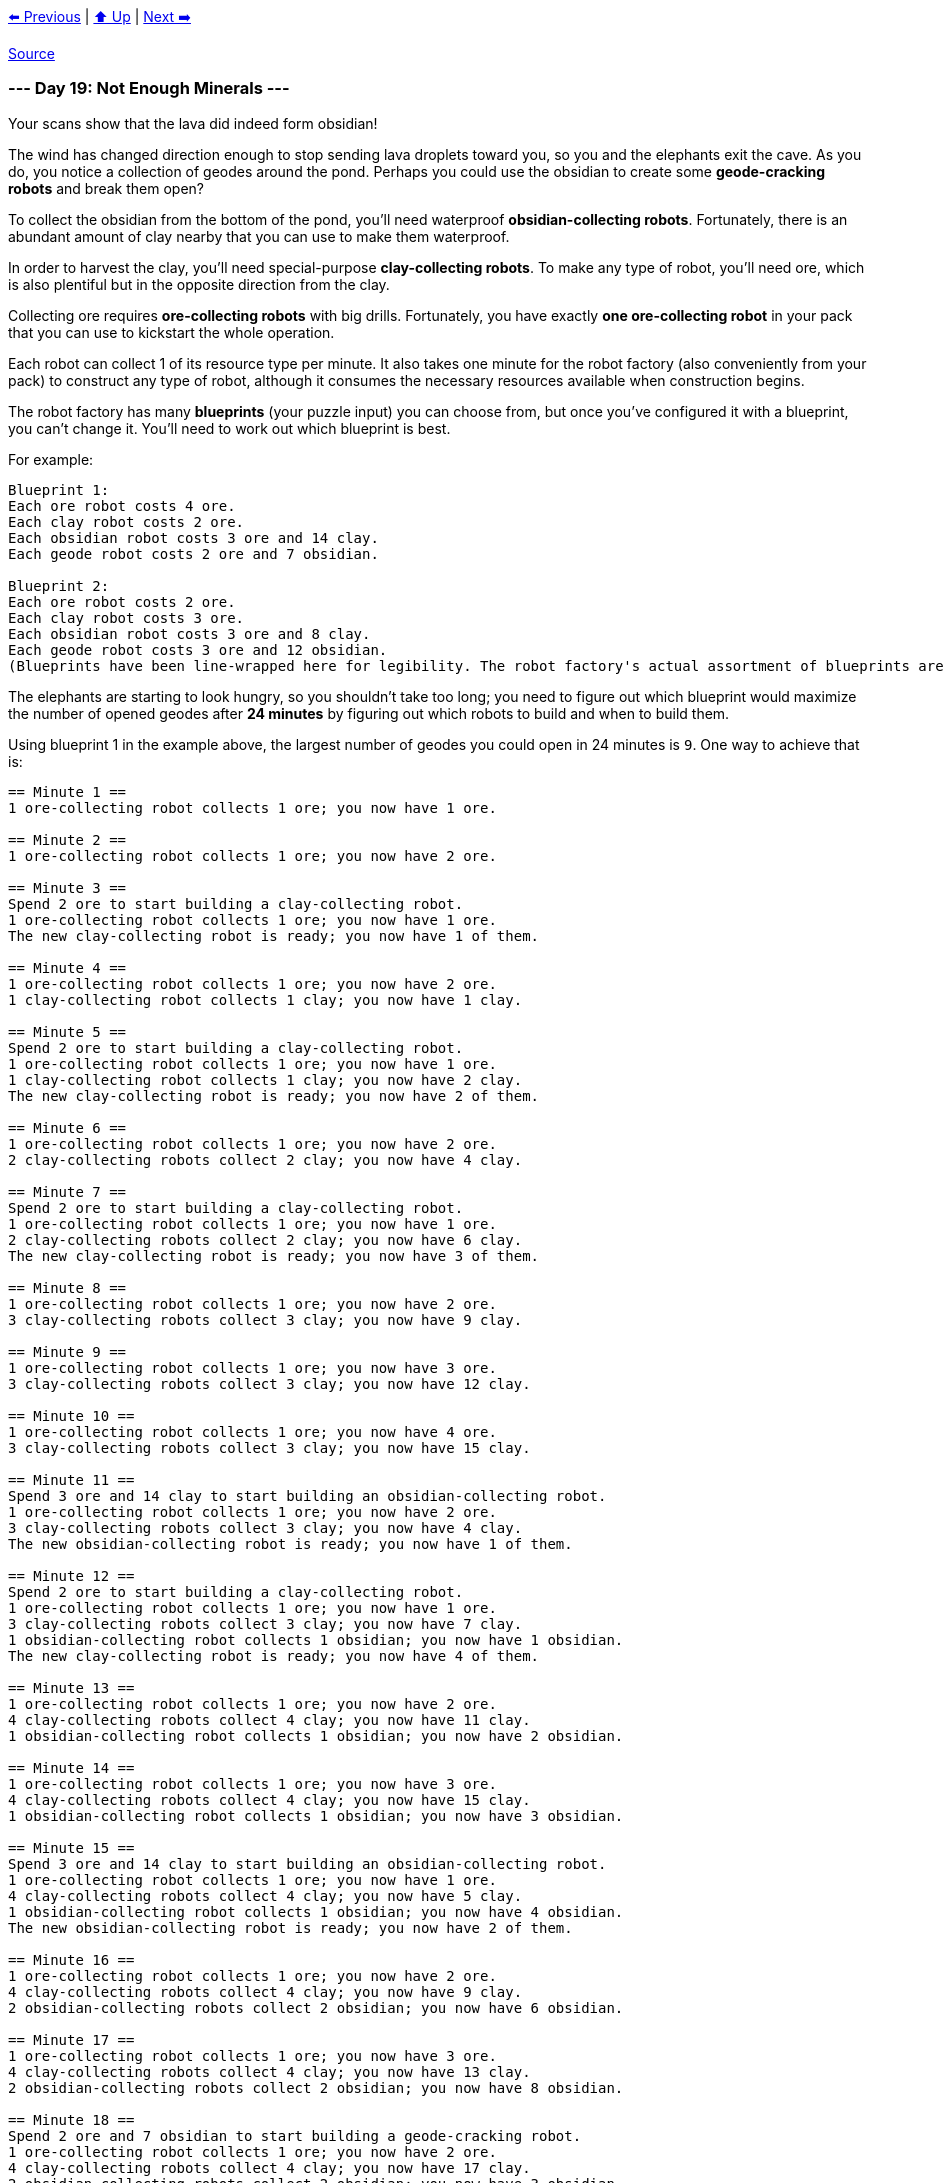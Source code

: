xref:../day-18/README.adoc[⬅️ Previous]
|
xref:../README.adoc#calendar[⬆️ Up]
|
xref:../day-20/README.adoc[Next ➡️]

https://adventofcode.com/2022/day/19[Source]

=== --- Day 19: Not Enough Minerals ---

Your scans show that the lava did indeed form obsidian!

The wind has changed direction enough to stop sending lava droplets toward you, so you and the elephants exit the cave. As you do, you notice a collection of geodes around the pond. Perhaps you could use the obsidian to create some *geode-cracking robots* and break them open?

To collect the obsidian from the bottom of the pond, you'll need waterproof *obsidian-collecting robots*. Fortunately, there is an abundant amount of clay nearby that you can use to make them waterproof.

In order to harvest the clay, you'll need special-purpose *clay-collecting robots*. To make any type of robot, you'll need ore, which is also plentiful but in the opposite direction from the clay.

Collecting ore requires *ore-collecting robots* with big drills. Fortunately, you have exactly *one ore-collecting robot* in your pack that you can use to kickstart the whole operation.

Each robot can collect 1 of its resource type per minute. It also takes one minute for the robot factory (also conveniently from your pack) to construct any type of robot, although it consumes the necessary resources available when construction begins.

The robot factory has many *blueprints* (your puzzle input) you can choose from, but once you've configured it with a blueprint, you can't change it. You'll need to work out which blueprint is best.

For example:

----
Blueprint 1:
Each ore robot costs 4 ore.
Each clay robot costs 2 ore.
Each obsidian robot costs 3 ore and 14 clay.
Each geode robot costs 2 ore and 7 obsidian.

Blueprint 2:
Each ore robot costs 2 ore.
Each clay robot costs 3 ore.
Each obsidian robot costs 3 ore and 8 clay.
Each geode robot costs 3 ore and 12 obsidian.
(Blueprints have been line-wrapped here for legibility. The robot factory's actual assortment of blueprints are provided one blueprint per line.)
----

The elephants are starting to look hungry, so you shouldn't take too long; you need to figure out which blueprint would maximize the number of opened geodes after *24 minutes* by figuring out which robots to build and when to build them.

Using blueprint 1 in the example above, the largest number of geodes you could open in 24 minutes is `9`. One way to achieve that is:

----
== Minute 1 ==
1 ore-collecting robot collects 1 ore; you now have 1 ore.

== Minute 2 ==
1 ore-collecting robot collects 1 ore; you now have 2 ore.

== Minute 3 ==
Spend 2 ore to start building a clay-collecting robot.
1 ore-collecting robot collects 1 ore; you now have 1 ore.
The new clay-collecting robot is ready; you now have 1 of them.

== Minute 4 ==
1 ore-collecting robot collects 1 ore; you now have 2 ore.
1 clay-collecting robot collects 1 clay; you now have 1 clay.

== Minute 5 ==
Spend 2 ore to start building a clay-collecting robot.
1 ore-collecting robot collects 1 ore; you now have 1 ore.
1 clay-collecting robot collects 1 clay; you now have 2 clay.
The new clay-collecting robot is ready; you now have 2 of them.

== Minute 6 ==
1 ore-collecting robot collects 1 ore; you now have 2 ore.
2 clay-collecting robots collect 2 clay; you now have 4 clay.

== Minute 7 ==
Spend 2 ore to start building a clay-collecting robot.
1 ore-collecting robot collects 1 ore; you now have 1 ore.
2 clay-collecting robots collect 2 clay; you now have 6 clay.
The new clay-collecting robot is ready; you now have 3 of them.

== Minute 8 ==
1 ore-collecting robot collects 1 ore; you now have 2 ore.
3 clay-collecting robots collect 3 clay; you now have 9 clay.

== Minute 9 ==
1 ore-collecting robot collects 1 ore; you now have 3 ore.
3 clay-collecting robots collect 3 clay; you now have 12 clay.

== Minute 10 ==
1 ore-collecting robot collects 1 ore; you now have 4 ore.
3 clay-collecting robots collect 3 clay; you now have 15 clay.

== Minute 11 ==
Spend 3 ore and 14 clay to start building an obsidian-collecting robot.
1 ore-collecting robot collects 1 ore; you now have 2 ore.
3 clay-collecting robots collect 3 clay; you now have 4 clay.
The new obsidian-collecting robot is ready; you now have 1 of them.

== Minute 12 ==
Spend 2 ore to start building a clay-collecting robot.
1 ore-collecting robot collects 1 ore; you now have 1 ore.
3 clay-collecting robots collect 3 clay; you now have 7 clay.
1 obsidian-collecting robot collects 1 obsidian; you now have 1 obsidian.
The new clay-collecting robot is ready; you now have 4 of them.

== Minute 13 ==
1 ore-collecting robot collects 1 ore; you now have 2 ore.
4 clay-collecting robots collect 4 clay; you now have 11 clay.
1 obsidian-collecting robot collects 1 obsidian; you now have 2 obsidian.

== Minute 14 ==
1 ore-collecting robot collects 1 ore; you now have 3 ore.
4 clay-collecting robots collect 4 clay; you now have 15 clay.
1 obsidian-collecting robot collects 1 obsidian; you now have 3 obsidian.

== Minute 15 ==
Spend 3 ore and 14 clay to start building an obsidian-collecting robot.
1 ore-collecting robot collects 1 ore; you now have 1 ore.
4 clay-collecting robots collect 4 clay; you now have 5 clay.
1 obsidian-collecting robot collects 1 obsidian; you now have 4 obsidian.
The new obsidian-collecting robot is ready; you now have 2 of them.

== Minute 16 ==
1 ore-collecting robot collects 1 ore; you now have 2 ore.
4 clay-collecting robots collect 4 clay; you now have 9 clay.
2 obsidian-collecting robots collect 2 obsidian; you now have 6 obsidian.

== Minute 17 ==
1 ore-collecting robot collects 1 ore; you now have 3 ore.
4 clay-collecting robots collect 4 clay; you now have 13 clay.
2 obsidian-collecting robots collect 2 obsidian; you now have 8 obsidian.

== Minute 18 ==
Spend 2 ore and 7 obsidian to start building a geode-cracking robot.
1 ore-collecting robot collects 1 ore; you now have 2 ore.
4 clay-collecting robots collect 4 clay; you now have 17 clay.
2 obsidian-collecting robots collect 2 obsidian; you now have 3 obsidian.
The new geode-cracking robot is ready; you now have 1 of them.

== Minute 19 ==
1 ore-collecting robot collects 1 ore; you now have 3 ore.
4 clay-collecting robots collect 4 clay; you now have 21 clay.
2 obsidian-collecting robots collect 2 obsidian; you now have 5 obsidian.
1 geode-cracking robot cracks 1 geode; you now have 1 open geode.

== Minute 20 ==
1 ore-collecting robot collects 1 ore; you now have 4 ore.
4 clay-collecting robots collect 4 clay; you now have 25 clay.
2 obsidian-collecting robots collect 2 obsidian; you now have 7 obsidian.
1 geode-cracking robot cracks 1 geode; you now have 2 open geodes.

== Minute 21 ==
Spend 2 ore and 7 obsidian to start building a geode-cracking robot.
1 ore-collecting robot collects 1 ore; you now have 3 ore.
4 clay-collecting robots collect 4 clay; you now have 29 clay.
2 obsidian-collecting robots collect 2 obsidian; you now have 2 obsidian.
1 geode-cracking robot cracks 1 geode; you now have 3 open geodes.
The new geode-cracking robot is ready; you now have 2 of them.

== Minute 22 ==
1 ore-collecting robot collects 1 ore; you now have 4 ore.
4 clay-collecting robots collect 4 clay; you now have 33 clay.
2 obsidian-collecting robots collect 2 obsidian; you now have 4 obsidian.
2 geode-cracking robots crack 2 geodes; you now have 5 open geodes.

== Minute 23 ==
1 ore-collecting robot collects 1 ore; you now have 5 ore.
4 clay-collecting robots collect 4 clay; you now have 37 clay.
2 obsidian-collecting robots collect 2 obsidian; you now have 6 obsidian.
2 geode-cracking robots crack 2 geodes; you now have 7 open geodes.

== Minute 24 ==
1 ore-collecting robot collects 1 ore; you now have 6 ore.
4 clay-collecting robots collect 4 clay; you now have 41 clay.
2 obsidian-collecting robots collect 2 obsidian; you now have 8 obsidian.
2 geode-cracking robots crack 2 geodes; you now have 9 open geodes.
----

However, by using blueprint 2 in the example above, you could do even better: the largest number of geodes you could open in 24 minutes is `12`.

Determine the *quality level* of each blueprint by *multiplying that blueprint's ID number* with the largest number of geodes that can be opened in 24 minutes using that blueprint. In this example, the first blueprint has ID 1 and can open 9 geodes, so its quality level is 9. The second blueprint has ID 2 and can open 12 geodes, so its quality level is 24. Finally, if you *add up the quality levels* of all of the blueprints in the list, you get `33`.

Determine the quality level of each blueprint using the largest number of geodes it could produce in 24 minutes. *What do you get if you add up the quality level of all of the blueprints in your list?*

=== --- Part Two ---
While you were choosing the best blueprint, the elephants found some food on their own, so you're not in as much of a hurry; you figure you probably have *32 minutes* before the wind changes direction again and you'll need to get out of range of the erupting volcano.

Unfortunately, one of the elephants *ate most of your blueprint list*! Now, only the first three blueprints in your list are intact.

In 32 minutes, the largest number of geodes blueprint 1 (from the example above) can open is `56`. One way to achieve that is:

----
== Minute 1 ==
1 ore-collecting robot collects 1 ore; you now have 1 ore.

== Minute 2 ==
1 ore-collecting robot collects 1 ore; you now have 2 ore.

== Minute 3 ==
1 ore-collecting robot collects 1 ore; you now have 3 ore.

== Minute 4 ==
1 ore-collecting robot collects 1 ore; you now have 4 ore.

== Minute 5 ==
Spend 4 ore to start building an ore-collecting robot.
1 ore-collecting robot collects 1 ore; you now have 1 ore.
The new ore-collecting robot is ready; you now have 2 of them.

== Minute 6 ==
2 ore-collecting robots collect 2 ore; you now have 3 ore.

== Minute 7 ==
Spend 2 ore to start building a clay-collecting robot.
2 ore-collecting robots collect 2 ore; you now have 3 ore.
The new clay-collecting robot is ready; you now have 1 of them.

== Minute 8 ==
Spend 2 ore to start building a clay-collecting robot.
2 ore-collecting robots collect 2 ore; you now have 3 ore.
1 clay-collecting robot collects 1 clay; you now have 1 clay.
The new clay-collecting robot is ready; you now have 2 of them.

== Minute 9 ==
Spend 2 ore to start building a clay-collecting robot.
2 ore-collecting robots collect 2 ore; you now have 3 ore.
2 clay-collecting robots collect 2 clay; you now have 3 clay.
The new clay-collecting robot is ready; you now have 3 of them.

== Minute 10 ==
Spend 2 ore to start building a clay-collecting robot.
2 ore-collecting robots collect 2 ore; you now have 3 ore.
3 clay-collecting robots collect 3 clay; you now have 6 clay.
The new clay-collecting robot is ready; you now have 4 of them.

== Minute 11 ==
Spend 2 ore to start building a clay-collecting robot.
2 ore-collecting robots collect 2 ore; you now have 3 ore.
4 clay-collecting robots collect 4 clay; you now have 10 clay.
The new clay-collecting robot is ready; you now have 5 of them.

== Minute 12 ==
Spend 2 ore to start building a clay-collecting robot.
2 ore-collecting robots collect 2 ore; you now have 3 ore.
5 clay-collecting robots collect 5 clay; you now have 15 clay.
The new clay-collecting robot is ready; you now have 6 of them.

== Minute 13 ==
Spend 2 ore to start building a clay-collecting robot.
2 ore-collecting robots collect 2 ore; you now have 3 ore.
6 clay-collecting robots collect 6 clay; you now have 21 clay.
The new clay-collecting robot is ready; you now have 7 of them.

== Minute 14 ==
Spend 3 ore and 14 clay to start building an obsidian-collecting robot.
2 ore-collecting robots collect 2 ore; you now have 2 ore.
7 clay-collecting robots collect 7 clay; you now have 14 clay.
The new obsidian-collecting robot is ready; you now have 1 of them.

== Minute 15 ==
2 ore-collecting robots collect 2 ore; you now have 4 ore.
7 clay-collecting robots collect 7 clay; you now have 21 clay.
1 obsidian-collecting robot collects 1 obsidian; you now have 1 obsidian.

== Minute 16 ==
Spend 3 ore and 14 clay to start building an obsidian-collecting robot.
2 ore-collecting robots collect 2 ore; you now have 3 ore.
7 clay-collecting robots collect 7 clay; you now have 14 clay.
1 obsidian-collecting robot collects 1 obsidian; you now have 2 obsidian.
The new obsidian-collecting robot is ready; you now have 2 of them.

== Minute 17 ==
Spend 3 ore and 14 clay to start building an obsidian-collecting robot.
2 ore-collecting robots collect 2 ore; you now have 2 ore.
7 clay-collecting robots collect 7 clay; you now have 7 clay.
2 obsidian-collecting robots collect 2 obsidian; you now have 4 obsidian.
The new obsidian-collecting robot is ready; you now have 3 of them.

== Minute 18 ==
2 ore-collecting robots collect 2 ore; you now have 4 ore.
7 clay-collecting robots collect 7 clay; you now have 14 clay.
3 obsidian-collecting robots collect 3 obsidian; you now have 7 obsidian.

== Minute 19 ==
Spend 3 ore and 14 clay to start building an obsidian-collecting robot.
2 ore-collecting robots collect 2 ore; you now have 3 ore.
7 clay-collecting robots collect 7 clay; you now have 7 clay.
3 obsidian-collecting robots collect 3 obsidian; you now have 10 obsidian.
The new obsidian-collecting robot is ready; you now have 4 of them.

== Minute 20 ==
Spend 2 ore and 7 obsidian to start building a geode-cracking robot.
2 ore-collecting robots collect 2 ore; you now have 3 ore.
7 clay-collecting robots collect 7 clay; you now have 14 clay.
4 obsidian-collecting robots collect 4 obsidian; you now have 7 obsidian.
The new geode-cracking robot is ready; you now have 1 of them.

== Minute 21 ==
Spend 3 ore and 14 clay to start building an obsidian-collecting robot.
2 ore-collecting robots collect 2 ore; you now have 2 ore.
7 clay-collecting robots collect 7 clay; you now have 7 clay.
4 obsidian-collecting robots collect 4 obsidian; you now have 11 obsidian.
1 geode-cracking robot cracks 1 geode; you now have 1 open geode.
The new obsidian-collecting robot is ready; you now have 5 of them.

== Minute 22 ==
Spend 2 ore and 7 obsidian to start building a geode-cracking robot.
2 ore-collecting robots collect 2 ore; you now have 2 ore.
7 clay-collecting robots collect 7 clay; you now have 14 clay.
5 obsidian-collecting robots collect 5 obsidian; you now have 9 obsidian.
1 geode-cracking robot cracks 1 geode; you now have 2 open geodes.
The new geode-cracking robot is ready; you now have 2 of them.

== Minute 23 ==
Spend 2 ore and 7 obsidian to start building a geode-cracking robot.
2 ore-collecting robots collect 2 ore; you now have 2 ore.
7 clay-collecting robots collect 7 clay; you now have 21 clay.
5 obsidian-collecting robots collect 5 obsidian; you now have 7 obsidian.
2 geode-cracking robots crack 2 geodes; you now have 4 open geodes.
The new geode-cracking robot is ready; you now have 3 of them.

== Minute 24 ==
Spend 2 ore and 7 obsidian to start building a geode-cracking robot.
2 ore-collecting robots collect 2 ore; you now have 2 ore.
7 clay-collecting robots collect 7 clay; you now have 28 clay.
5 obsidian-collecting robots collect 5 obsidian; you now have 5 obsidian.
3 geode-cracking robots crack 3 geodes; you now have 7 open geodes.
The new geode-cracking robot is ready; you now have 4 of them.

== Minute 25 ==
2 ore-collecting robots collect 2 ore; you now have 4 ore.
7 clay-collecting robots collect 7 clay; you now have 35 clay.
5 obsidian-collecting robots collect 5 obsidian; you now have 10 obsidian.
4 geode-cracking robots crack 4 geodes; you now have 11 open geodes.

== Minute 26 ==
Spend 2 ore and 7 obsidian to start building a geode-cracking robot.
2 ore-collecting robots collect 2 ore; you now have 4 ore.
7 clay-collecting robots collect 7 clay; you now have 42 clay.
5 obsidian-collecting robots collect 5 obsidian; you now have 8 obsidian.
4 geode-cracking robots crack 4 geodes; you now have 15 open geodes.
The new geode-cracking robot is ready; you now have 5 of them.

== Minute 27 ==
Spend 2 ore and 7 obsidian to start building a geode-cracking robot.
2 ore-collecting robots collect 2 ore; you now have 4 ore.
7 clay-collecting robots collect 7 clay; you now have 49 clay.
5 obsidian-collecting robots collect 5 obsidian; you now have 6 obsidian.
5 geode-cracking robots crack 5 geodes; you now have 20 open geodes.
The new geode-cracking robot is ready; you now have 6 of them.

== Minute 28 ==
2 ore-collecting robots collect 2 ore; you now have 6 ore.
7 clay-collecting robots collect 7 clay; you now have 56 clay.
5 obsidian-collecting robots collect 5 obsidian; you now have 11 obsidian.
6 geode-cracking robots crack 6 geodes; you now have 26 open geodes.

== Minute 29 ==
Spend 2 ore and 7 obsidian to start building a geode-cracking robot.
2 ore-collecting robots collect 2 ore; you now have 6 ore.
7 clay-collecting robots collect 7 clay; you now have 63 clay.
5 obsidian-collecting robots collect 5 obsidian; you now have 9 obsidian.
6 geode-cracking robots crack 6 geodes; you now have 32 open geodes.
The new geode-cracking robot is ready; you now have 7 of them.

== Minute 30 ==
Spend 2 ore and 7 obsidian to start building a geode-cracking robot.
2 ore-collecting robots collect 2 ore; you now have 6 ore.
7 clay-collecting robots collect 7 clay; you now have 70 clay.
5 obsidian-collecting robots collect 5 obsidian; you now have 7 obsidian.
7 geode-cracking robots crack 7 geodes; you now have 39 open geodes.
The new geode-cracking robot is ready; you now have 8 of them.

== Minute 31 ==
Spend 2 ore and 7 obsidian to start building a geode-cracking robot.
2 ore-collecting robots collect 2 ore; you now have 6 ore.
7 clay-collecting robots collect 7 clay; you now have 77 clay.
5 obsidian-collecting robots collect 5 obsidian; you now have 5 obsidian.
8 geode-cracking robots crack 8 geodes; you now have 47 open geodes.
The new geode-cracking robot is ready; you now have 9 of them.

== Minute 32 ==
2 ore-collecting robots collect 2 ore; you now have 8 ore.
7 clay-collecting robots collect 7 clay; you now have 84 clay.
5 obsidian-collecting robots collect 5 obsidian; you now have 10 obsidian.
9 geode-cracking robots crack 9 geodes; you now have 56 open geodes.
----

However, blueprint 2 from the example above is still better; using it, the largest number of geodes you could open in 32 minutes is `62`.

You *no longer have enough blueprints to worry about quality levels*. Instead, for each of the first three blueprints, determine the largest number of geodes you could open; then, multiply these three values together.

Don't worry about quality levels; instead, just determine the largest number of geodes you could open using each of the first three blueprints. *What do you get if you multiply these numbers together?*

link:../README.adoc[Back]